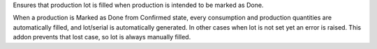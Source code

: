 Ensures that production lot is filled when production is intended to be marked
as Done.

When a production is Marked as Done from Confirmed state, every consumption and
production quantities are automatically filled, and lot/serial is automatically
generated. In other cases when lot is not set yet an error is raised. This
addon prevents that lost case, so lot is always manually filled.
